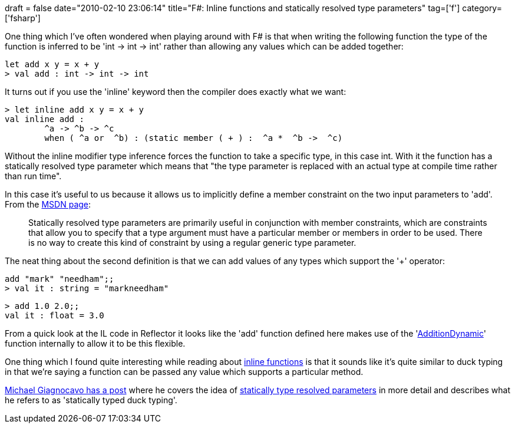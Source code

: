 +++
draft = false
date="2010-02-10 23:06:14"
title="F#: Inline functions and statically resolved type parameters"
tag=['f']
category=['fsharp']
+++

One thing which I've often wondered when playing around with F# is that when writing the following function the type of the function is inferred to be 'int \-> int \-> int' rather than allowing any values which can be added together:

[source,ocaml]
----

let add x y = x + y
> val add : int -> int -> int
----

It turns out if you use the 'inline' keyword then the compiler does exactly what we want:

[source,ocaml]
----

> let inline add x y = x + y
val inline add :
	^a -> ^b -> ^c
	when ( ^a or  ^b) : (static member ( + ) :  ^a *  ^b ->  ^c)
----

Without the inline modifier type inference forces the function to take a specific type, in this case int. With it the function has a statically resolved type parameter which means that "the type parameter is replaced with an actual type at compile time rather than run time".

In this case it's useful to us because it allows us to implicitly define a member constraint on the two input parameters to 'add'. From the http://msdn.microsoft.com/en-us/library/dd548046(VS.100).aspx[MSDN page]:

____
Statically resolved type parameters are primarily useful in conjunction with member constraints, which are constraints that allow you to specify that a type argument must have a particular member or members in order to be used. There is no way to create this kind of constraint by using a regular generic type parameter.
____

The neat thing about the second definition is that we can add values of any types which support the '+' operator:

[source,ocaml]
----

add "mark" "needham";;
> val it : string = "markneedham"
----

[source,ocaml]
----

> add 1.0 2.0;;
val it : float = 3.0
----

From a quick look at the IL code in Reflector it looks like the 'add' function defined here makes use of the 'http://stuff.mit.edu/afs/athena.mit.edu/software/mono/current/arch/i386_deb40/FSharp-1.9.6.2/lib/FSharp.Core/prim-types.fsi[AdditionDynamic]' function internally to allow it to be this flexible.

One thing which I found quite interesting while reading about http://msdn.microsoft.com/en-us/library/dd548047(VS.100).aspx[inline functions] is that it sounds like it's quite similar to duck typing in that we're saying a function can be passed any value which supports a particular method.

http://www.atrevido.net/blog/2008/08/31/Statically+Typed+Duck+Typing+In+F.aspx[Michael Giagnocavo has a post] where he covers the idea of http://msdn.microsoft.com/en-us/library/dd548046(VS.100).aspx[statically type resolved parameters] in more detail and describes what he refers to as 'statically typed duck typing'.

